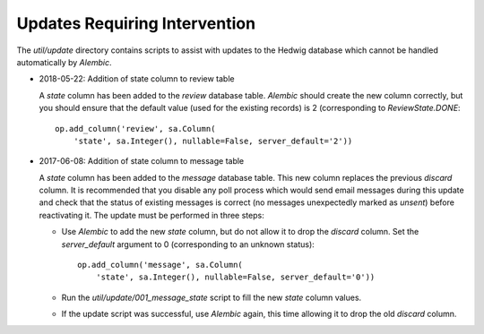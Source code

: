 Updates Requiring Intervention
~~~~~~~~~~~~~~~~~~~~~~~~~~~~~~

The `util/update` directory contains scripts to assist with updates
to the Hedwig database which cannot be handled automatically by `Alembic`.

* 2018-05-22: Addition of state column to review table

  A `state` column has been added to the `review` database table.  `Alembic`
  should create the new column correctly, but you should ensure that the
  default value (used for the existing records) is 2 (corresponding to
  `ReviewState.DONE`::

      op.add_column('review', sa.Column(
          'state', sa.Integer(), nullable=False, server_default='2'))

* 2017-06-08: Addition of state column to message table

  A `state` column has been added to the `message` database table.  This new
  column replaces the previous `discard` column.
  It is recommended that you disable any poll process which would send
  email messages during this update and check that the status of
  existing messages is correct (no messages unexpectedly marked as *unsent*)
  before reactivating it.
  The update must be performed in three steps:

  * Use `Alembic` to add the new `state` column, but do not allow it to drop
    the `discard` column.
    Set the `server_default` argument to 0
    (corresponding to an unknown status)::

        op.add_column('message', sa.Column(
            'state', sa.Integer(), nullable=False, server_default='0'))

  * Run the `util/update/001_message_state` script to fill the new `state`
    column values.

  * If the update script was successful, use `Alembic` again,
    this time allowing it to drop the old `discard` column.
